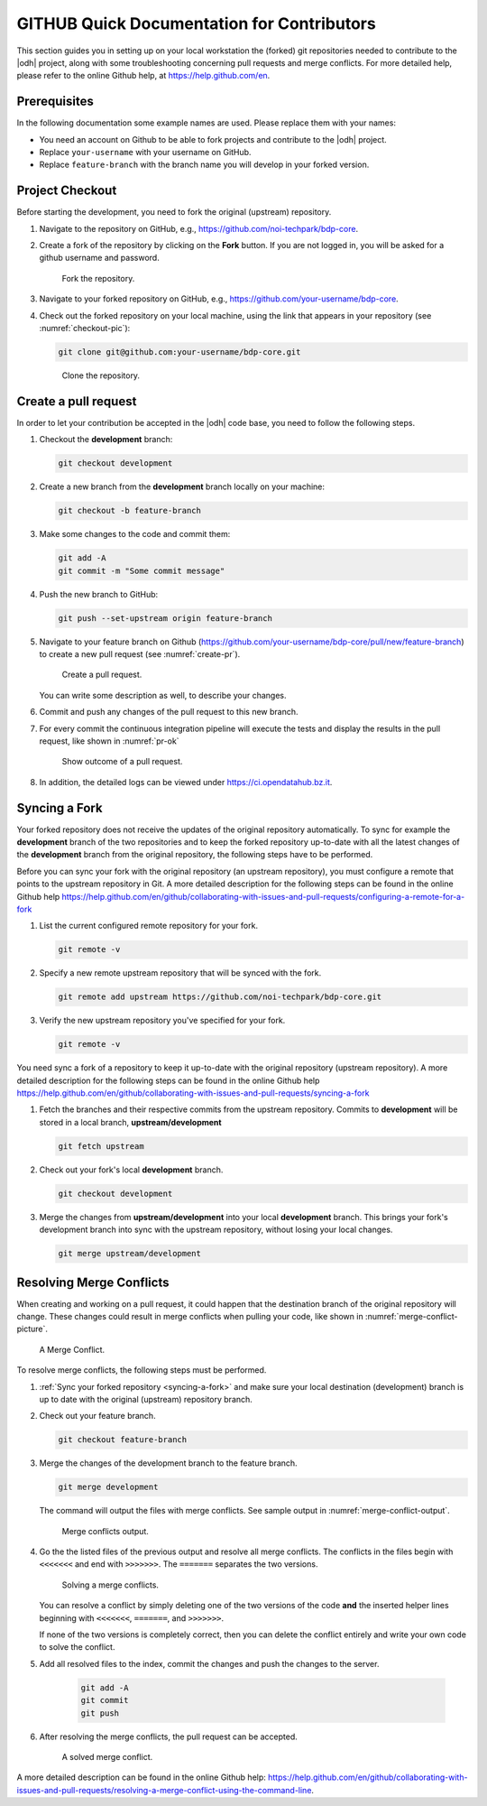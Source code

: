=============================================
 GITHUB Quick Documentation for Contributors
=============================================

This section guides you in setting up on your local workstation the
(forked) git repositories needed to contribute to the |odh| project,
along with some troubleshooting concerning pull requests and merge
conflicts. For more detailed help, please refer to the online Github
help, at https://help.github.com/en.

Prerequisites
=============

In the following documentation some example names are used. Please
replace them with your names:

- You need an account on Github to be able to fork projects and
  contribute to the |odh| project.
- Replace :literal:`your-username` with your username on GitHub.
- Replace :literal:`feature-branch` with the branch name you will
  develop in your forked version.


Project Checkout
================

Before starting the development, you need to fork the original
(upstream) repository.

1. Navigate to the repository on GitHub, e.g.,
   https://github.com/noi-techpark/bdp-core.

2. Create a fork of the repository by clicking on the :strong:`Fork`
   button. If you are not logged in, you will be asked for a github
   username and password.

   .. figure:: /images/contributors/fork.png
      :width: 90%

      Fork the repository.

3. Navigate to your forked repository on GitHub, e.g.,
   https://github.com/your-username/bdp-core.

4. Check out the forked repository on your local machine, using the
   link that appears in your repository (see :numref:`checkout-pic`):

   .. code-block:: bash
		  
      git clone git@github.com:your-username/bdp-core.git

   .. _checkout-pic:
   
   .. figure:: /images/contributors/checkout.png
      :width: 90%
	      
      Clone the repository.

Create a pull request
=====================

In order to let your contribution be accepted in the |odh| code base,
you need to follow the following steps.

1. Checkout the :strong:`development` branch:
   
   .. code-block:: bash
		   
      git checkout development

2. Create a new branch from the :strong:`development` branch locally
   on your machine:
   
   .. code-block:: bash

      git checkout -b feature-branch

3. Make some changes to the code and commit them:

   .. code-block:: bash

      git add -A
      git commit -m "Some commit message"

4. Push the new branch to GitHub:

   .. code-block:: bash   
		   
      git push --set-upstream origin feature-branch

5. Navigate to your feature branch on Github
   (https://github.com/your-username/bdp-core/pull/new/feature-branch)
   to create a new pull request (see :numref:`create-pr`).

   .. _create-pr:

   .. figure:: /images/contributors/create-pull-request-development.png
      :width: 90%
	      
      Create a pull request.

   You can write some description as well, to describe your changes.

6. Commit and push any changes of the pull request to this new branch.

7. For every commit the continuous integration pipeline will execute
   the tests and display the results in the pull request, like shown
   in :numref:`pr-ok`

   .. _pr-ok:

   .. figure:: /images/contributors/show-pull-request-ok-development.png
      :width: 90%
      
      Show outcome of a pull request.

8. In addition, the detailed logs can be viewed under
   https://ci.opendatahub.bz.it.

.. _syncing-a-fork:
   
Syncing a Fork
==============

Your forked repository does not receive the updates of the original
repository automatically. To sync for example the
:strong:`development` branch of the two repositories and to keep the
forked repository up-to-date with all the latest changes of the
:strong:`development` branch from the original repository, the
following steps have to be performed.

Before you can sync your fork with the original repository (an
upstream repository), you must configure a remote that points to the
upstream repository in Git. A more detailed description for the
following steps can be found in the online Github help
https://help.github.com/en/github/collaborating-with-issues-and-pull-requests/configuring-a-remote-for-a-fork


1. List the current configured remote repository for your fork.

   .. code-block:: bash

      git remote -v
    

2. Specify a new remote upstream repository that will be synced with the fork.

   .. code-block:: bash

      git remote add upstream https://github.com/noi-techpark/bdp-core.git
    

3. Verify the new upstream repository you've specified for your fork.

   .. code-block:: bash

      git remote -v
    
You need sync a fork of a repository to keep it up-to-date with the
original repository (upstream repository). A more detailed description
for the following steps can be found in the online Github help
https://help.github.com/en/github/collaborating-with-issues-and-pull-requests/syncing-a-fork

1. Fetch the branches and their respective commits from the upstream
   repository. Commits to :strong:`development` will be stored in a
   local branch, :strong:`upstream/development`

   .. code-block:: bash

      git fetch upstream
    
2. Check out your fork's local :strong:`development` branch.
   
   .. code-block:: bash

      git checkout development
   
3. Merge the changes from :strong:`upstream/development` into your
   local :strong:`development` branch. This brings your fork's
   development branch into sync with the upstream repository, without
   losing your local changes.

   .. code-block:: bash

      git merge upstream/development
    
Resolving Merge Conflicts
=========================

When creating and working on a pull request, it could happen that the
destination branch of the original repository will change. These
changes could result in merge conflicts when pulling your code, like
shown in :numref:`merge-conflict-picture`.


.. _merge-conflict-picture:

.. figure:: /images/contributors/merge-conflicts-conflicts-development.png
   :width: 90%
	   
   A Merge Conflict.

To resolve merge conflicts, the following steps must be performed.

1. :ref:`Sync your forked repository <syncing-a-fork>` and make sure
   your local destination (development) branch is up to date with the
   original (upstream) repository branch.

2. Check out your feature branch.

   .. code-block:: bash

      git checkout feature-branch
    

3. Merge the changes of the development branch to the feature branch.

   .. code-block:: bash

      git merge development
    

   The command will output the files with merge conflicts. See sample
   output in :numref:`merge-conflict-output`.

   .. _merge-conflict-output:

   .. figure:: /images/contributors/merge-conflicts-output-development.png
      :width: 90%
	      
      Merge conflicts output.

4. Go the the listed files of the previous output and resolve all
   merge conflicts. The conflicts in the files begin with
   :literal:`<<<<<<<` and end with :literal:`>>>>>>>`. The
   :literal:`=======` separates the two versions.

   .. figure:: /images/contributors/merge-conflicts-solving-development.png
      :width: 90%
	      
      Solving a merge conflicts.

   You can resolve a conflict by simply deleting one of the two
   versions of the code :strong:`and` the inserted helper lines
   beginning with :literal:`<<<<<<<`, :literal:`=======`, and
   :literal:`>>>>>>>`.

   If none of the two versions is completely correct, then you can
   delete the conflict entirely and write your own code to solve the
   conflict.

5. Add all resolved files to the index, commit the changes and push the
   changes to the server.
   
    .. code-block:: bash

       git add -A
       git commit
       git push
    

6. After resolving the merge conflicts, the pull request can be
   accepted.

   .. figure:: /images/contributors/merge-conflicts-resolved-development.png 
      :width: 90%
	      
      A solved merge conflict. 

A more detailed description can be found in the online Github help:
https://help.github.com/en/github/collaborating-with-issues-and-pull-requests/resolving-a-merge-conflict-using-the-command-line.
